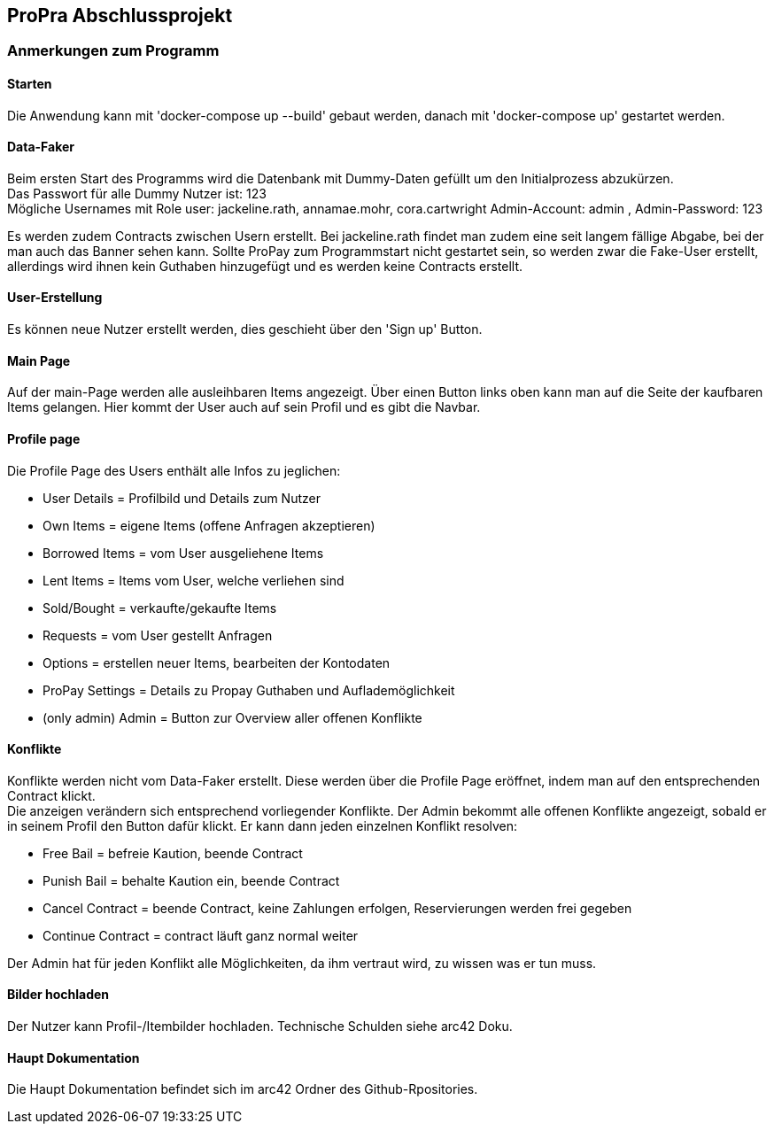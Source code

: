 == ProPra Abschlussprojekt

=== Anmerkungen zum Programm

==== Starten

Die Anwendung kann mit 'docker-compose up --build' gebaut werden,
danach mit 'docker-compose up' gestartet werden.

==== Data-Faker

Beim ersten Start des Programms wird die Datenbank mit Dummy-Daten
gefüllt um den Initialprozess abzukürzen. +
Das Passwort für alle Dummy Nutzer ist: 123 +
Mögliche Usernames mit Role user: jackeline.rath, annamae.mohr, cora.cartwright
Admin-Account: admin , Admin-Password: 123

Es werden zudem Contracts zwischen Usern erstellt.
Bei jackeline.rath findet man zudem eine seit langem fällige
Abgabe, bei der man auch das Banner sehen kann.
Sollte ProPay zum Programmstart nicht gestartet sein, so werden
zwar die Fake-User erstellt, allerdings wird ihnen kein Guthaben hinzugefügt
und es werden keine Contracts erstellt.

==== User-Erstellung

Es können neue Nutzer erstellt werden, dies geschieht über den 'Sign up'
Button.

==== Main Page

Auf der main-Page werden alle ausleihbaren Items angezeigt.
Über einen Button links oben kann man auf die Seite
der kaufbaren Items gelangen.
Hier kommt der User auch auf sein Profil und es gibt die Navbar.

==== Profile page

Die Profile Page des Users enthält alle Infos zu jeglichen:

* User Details = Profilbild und Details zum Nutzer
* Own Items = eigene Items (offene Anfragen akzeptieren)
* Borrowed Items = vom User ausgeliehene Items
* Lent Items = Items vom User, welche verliehen sind
* Sold/Bought = verkaufte/gekaufte Items
* Requests = vom User gestellt Anfragen
* Options = erstellen neuer Items, bearbeiten der Kontodaten
* ProPay Settings = Details zu Propay Guthaben und Auflademöglichkeit

* (only admin) Admin = Button zur Overview aller offenen Konflikte

==== Konflikte

Konflikte werden nicht vom Data-Faker erstellt. Diese werden über die
Profile Page eröffnet, indem man auf den entsprechenden Contract klickt. +
Die anzeigen verändern sich entsprechend vorliegender Konflikte.
Der Admin bekommt alle offenen Konflikte angezeigt, sobald er in seinem
Profil den Button dafür klickt. Er kann dann jeden einzelnen Konflikt
resolven:

* Free Bail = befreie Kaution, beende Contract
* Punish Bail = behalte Kaution ein, beende Contract
* Cancel Contract = beende Contract, keine Zahlungen erfolgen,
Reservierungen werden frei gegeben
* Continue Contract = contract läuft ganz normal weiter

Der Admin hat für jeden Konflikt alle Möglichkeiten, da ihm vertraut wird,
zu wissen was er tun muss.

==== Bilder hochladen

Der Nutzer kann Profil-/Itembilder hochladen. Technische Schulden
siehe arc42 Doku.

==== Haupt Dokumentation

Die Haupt Dokumentation befindet sich im arc42 Ordner des Github-Rpositories.


